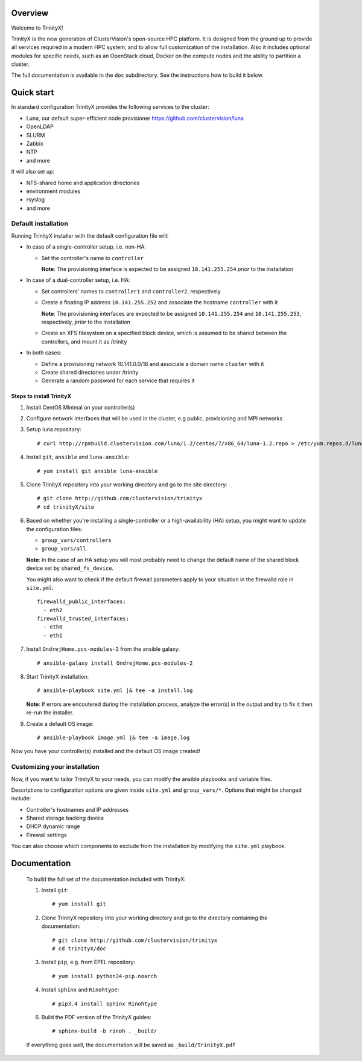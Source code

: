 Overview
========

Welcome to TrinityX!

TrinityX is the new generation of ClusterVision's open-source HPC platform. It is designed from the ground up to provide all services required in a modern HPC system, and to allow full customization of the installation. Also it includes optional modules for specific needs, such as an OpenStack cloud, Docker on the compute nodes and the ability to partition a cluster.

The full documentation is available in the ``doc`` subdirectory. See the instructions how to build it below.


Quick start
===========

In standard configuration TrinityX provides the following services to the cluster:

* Luna, our default super-efficient node provisioner https://github.com/clustervision/luna
* OpenLDAP
* SLURM
* Zabbix
* NTP
* and more

It will also set up:

* NFS-shared home and application directories
* environment modules
* rsyslog
* and more


Default installation
--------------------

Running TrinityX installer with the default configuration file will:

* In case of a single-controller setup, i.e. non-HA:

  - Set the controller's name to ``controller``

    **Note**: The provisioning interface is expected to be assigned ``10.141.255.254`` *prior* to the installation

* In case of a dual-controller setup, i.e. HA:

  - Set controllers' names to ``controller1`` and ``controller2``, respectively
  - Create a floating IP address ``10.141.255.252`` and associate the hostname ``controller`` with it

    **Note**: The provisioning interfaces are expected to be assigned ``10.141.255.254`` and ``10.141.255.253``, respectively, *prior* to the installation
  - Create an XFS filesystem on a specified block device, which is assumed to be shared between the controllers, and mount it as /trinity

* In both cases:

  - Define a provisioning network 10.141.0.0/16 and associate a domain name ``cluster`` with it
  - Create shared directories under /trinity
  - Generate a random password for each service that requires it


Steps to install TrinityX
~~~~~~~~~~~~~~~~~~~~~~~~~

1. Install CentOS Minimal on your controller(s)

2. Configure network interfaces that will be used in the cluster, e.g public, provisioning and MPI networks

3. Setup luna repository::

    # curl http://rpmbuild.clustervision.com/luna/1.2/centos/7/x86_64/luna-1.2.repo > /etc/yum.repos.d/luna-1.2.repo

4. Install ``git``, ``ansible`` and ``luna-ansible``::

    # yum install git ansible luna-ansible

5. Clone TrinityX repository into your working directory and go to the site directory::

    # git clone http://github.com/clustervision/trinityx
    # cd trinityX/site

6. Based on whether you're installing a single-controller or a high-availability (HA) setup, you might want to update the configuration files:

   * ``group_vars/controllers``
   * ``group_vars/all``

   **Note**: In the case of an HA setup you will most probably need to change the default name of the shared block device set by ``shared_fs_device``.

   You might also want to check if the default firewall parameters apply to your situation in the firewalld role in ``site.yml``::

      firewalld_public_interfaces:
        - eth2
      firewalld_trusted_interfaces:
        - eth0
        - eth1

7. Install ``OndrejHome.pcs-modules-2`` from the ansible galaxy::

    # ansible-galaxy install OndrejHome.pcs-modules-2

8. Start TrinityX installation::

     # ansible-playbook site.yml |& tee -a install.log

   **Note**: If errors are encoutered during the installation process, analyze the error(s) in the output and try to fix it then re-run the installer.

9. Create a default OS image::

    # ansible-playbook image.yml |& tee -a image.log

Now you have your controller(s) installed and the default OS image created!


Customizing your installation
-----------------------------

Now, if you want to tailor TrinityX to your needs, you can modify the ansible playbooks and variable files.

Descriptions to configuration options are given inside ``site.yml`` and ``group_vars/*``. Options that might be changed include:

* Controller's hostnames and IP addresses
* Shared storage backing device
* DHCP dynamic range
* Firewall settings

You can also choose which components to exclude from the installation by modifying the ``site.yml`` playbook.


Documentation
=============

  To build the full set of the documentation included with TrinityX:

  1. Install ``git``::

      # yum install git

  2. Clone TrinityX repository into your working directory and go to the directory containing the documentation::

      # git clone http://github.com/clustervision/trinityx
      # cd trinityX/doc

  3. Install ``pip``, e.g. from EPEL repository::

      # yum install python34-pip.noarch

  4. Install ``sphinx`` and ``Rinohtype``::

      # pip3.4 install sphinx Rinohtype

  6. Build the PDF version of the TrinityX guides::

     # sphinx-build -b rinoh . _build/

  If everything goes well, the documentation will be saved as ``_build/TrinityX.pdf``
